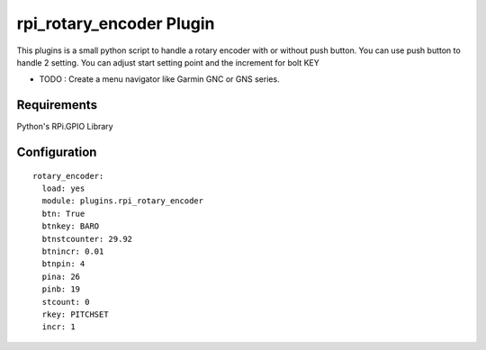 =========================
rpi_rotary_encoder Plugin
=========================

This plugins is a small python script to handle a rotary encoder with or without push button. You can use push button to handle 2 setting. You can adjust start setting point and the increment for bolt KEY

* TODO : Create a menu navigator like Garmin GNC or GNS series.

Requirements
--------------

Python's RPi.GPIO Library


Configuration
-------------------

::

  rotary_encoder:
    load: yes
    module: plugins.rpi_rotary_encoder
    btn: True
    btnkey: BARO
    btnstcounter: 29.92
    btnincr: 0.01
    btnpin: 4
    pina: 26
    pinb: 19
    stcount: 0
    rkey: PITCHSET
    incr: 1
